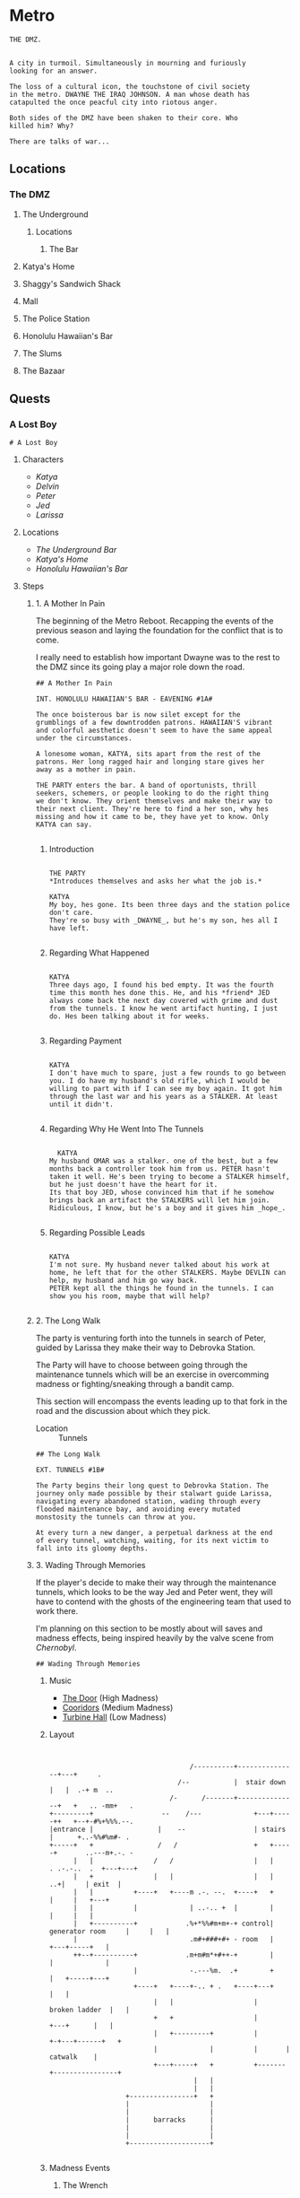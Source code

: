* Metro
:PROPERTIES:
:header-args: :tangle ~/dev/projects/quest/metro/metro.fountain
:END:

#+begin_src fountain
  THE DMZ.


  A city in turmoil. Simultaneously in mourning and furiously
  looking for an answer.

  The loss of a cultural icon, the touchstone of civil society
  in the metro. DWAYNE THE IRAQ JOHNSON. A man whose death has
  catapulted the once peacful city into riotous anger.

  Both sides of the DMZ have been shaken to their core. Who
  killed him? Why?

  There are talks of war...
#+end_src

** Locations
*** The DMZ
**** The Underground
***** Locations
****** The Bar
**** Katya's Home
**** Shaggy's Sandwich Shack
**** Mall
**** The Police Station
**** Honolulu Hawaiian's Bar
**** The Slums
**** The Bazaar
** Quests
*** A Lost Boy

#+begin_src fountain
# A Lost Boy
#+end_src

**** Characters

- [[*Katya][Katya]]
- [[*Delvin][Delvin]]
- [[*Peter][Peter]]
- [[*Jed][Jed]]
- [[*Larissa][Larissa]]

**** Locations

- [[*The Bar][The Underground Bar]]
- [[*Katya's Home][Katya's Home]]
- [[*Honolulu Hawaiian's Bar][Honolulu Hawaiian's Bar]]

**** Steps
***** 1. A Mother In Pain

The beginning of the Metro Reboot. Recapping the events of
the previous season and laying the foundation for the
conflict that is to come.

I really need to establish how important Dwayne was to the
rest to the DMZ since its going play a major role down the
road.

#+begin_src fountain
  ## A Mother In Pain

  INT. HONOLULU HAWAIIAN'S BAR - EAVENING #1A#

  The once boisterous bar is now silet except for the
  grumblings of a few downtrodden patrons. HAWAIIAN'S vibrant
  and colorful aesthetic doesn't seem to have the same appeal
  under the circumstances.

  A lonesome woman, KATYA, sits apart from the rest of the
  patrons. Her long ragged hair and longing stare gives her
  away as a mother in pain.

  THE PARTY enters the bar. A band of oportunists, thrill
  seekers, schemers, or people looking to do the right thing
  we don't know. They orient themselves and make their way to
  their next client. They're here to find a her son, why hes
  missing and how it came to be, they have yet to know. Only
  KATYA can say.

#+end_src

****** Introduction

#+begin_src fountain

  THE PARTY
  ,*Introduces themselves and asks her what the job is.*

  KATYA
  My boy, hes gone. Its been three days and the station police
  don't care.
  They're so busy with _DWAYNE_, but he's my son, hes all I
  have left.

#+end_src

****** Regarding What Happened

  #+begin_src fountain

    KATYA
    Three days ago, I found his bed empty. It was the fourth
    time this month hes done this. He, and his *friend* JED
    always come back the next day covered with grime and dust
    from the tunnels. I know he went artifact hunting, I just
    do. Hes been talking about it for weeks.

  #+end_src

****** Regarding Payment

#+begin_src fountain

  KATYA
  I don't have much to spare, just a few rounds to go between
  you. I do have my husband's old rifle, which I would be
  willing to part with if I can see my boy again. It got him
  through the last war and his years as a STALKER. At least
  until it didn't.

#+end_src

****** Regarding Why He Went Into The Tunnels

#+begin_src fountain

    KATYA
  My husband OMAR was a stalker. one of the best, but a few
  months back a controller took him from us. PETER hasn't
  taken it well. He's been trying to become a STALKER himself,
  but he just doesn't have the heart for it.
  Its that boy JED, whose convinced him that if he somehow
  brings back an artifact the STALKERS will let him join.
  Ridiculous, I know, but he's a boy and it gives him _hope_.

#+end_src

****** Regarding Possible Leads

#+begin_src fountain

  KATYA
  I'm not sure. My husband never talked about his work at
  home, he left that for the other STALKERS. Maybe DEVLIN can
  help, my husband and him go way back.
  PETER kept all the things he found in the tunnels. I can
  show you his room, maybe that will help?

#+end_src

***** 2. The Long Walk

The party is venturing forth into the tunnels in search of
Peter, guided by Larissa they make their way to Debrovka
Station.

The Party will have to choose between going through the
maintenance tunnels which will be an exercise in overcomming
madness or fighting/sneaking through a bandit camp.

This section will encompass the events leading up to that
fork in the road and the discussion about which they pick.

- Location :: Tunnels

#+begin_src fountain
  ## The Long Walk

  EXT. TUNNELS #1B#

  The Party begins their long quest to Debrovka Station. The
  journey only made possible by their stalwart guide Larissa,
  navigating every abandoned station, wading through every
  flooded maintenance bay, and avoiding every mutated
  monstosity the tunnels can throw at you.

  At every turn a new danger, a perpetual darkness at the end
  of every tunnel, watching, waiting, for its next victim to
  fall into its gloomy depths.
#+end_src

***** 3. Wading Through Memories
If the player's decide to make their way through the
maintenance tunnels, which looks to be the way Jed and Peter
went, they will have to contend with the ghosts of the
engineering team that used to work there.

I'm planning on this section to be mostly about will saves
and madness effects, being inspired heavily by the valve
scene from /Chernobyl/.

#+begin_src fountain
## Wading Through Memories
#+end_src

****** Music

- [[https://open.spotify.com/track/0aud7NouD28YTcD7WJzioD?si=8NBmnrQySfKBQyrqc_mlRQ][The Door]] (High Madness)
- [[https://open.spotify.com/track/4f76tcz3PKwty5QVA8JVCA?si=413VVlP8TbGQi1tIsv1YgA][Cooridors]] (Medium Madness)
- [[https://open.spotify.com/track/1cS7AxpJiwDhCh7v2B0LRd?si=MTATU3ICSuqD3devF-kqxw][Turbine Hall]] (Low Madness)

****** Layout

    #+begin_src artist :tangle no


                                         /----------+---------------+---+     .
                                      /--           |  stair down   |   |  .-+ m  ..
                                    /-      /-------+---------------+   +   .. -mm+   .
      +---------+                 --    /---             +---+-----++   +--+-#%+%%%.--.
      |entrance |                |    --                 | stairs  |      +..-%%#%m#- .
      +-----+   +                /   /                   +   +-----+       ..---m+.-. -
            |   |               /   /                    |   |             . .-.-..  .  +---+---+
            |   +               |   |                    |   |                 ..+|     | exit  |
            |   |          +----+   +----m .-. --.  +----+   +                    |     |   +---+
            |   |          |             | ..-.. +  |        |                    |     |   |
            |   +----------+            .%+*%%#m+m+-+ control| generator room     |     |   |
            |                            .m#+###+#+ - room   |                +---+-----+   |
            ++--+----------+            .m+m#m*+#++-+        |                |             |
                           |             -.---%m.  .+        +                |   +-----+---+
                           +----+   +----+-.. + .   +----+---+                |   |
                                |   |                    |     broken ladder  |   |
                                +   +                    |         +---+      |   |
                                |   +---------+          |       +-+---+------+   +
                                |             |          |       |     catwalk    |
                                +---+-----+   +          +-------+----------------+
                                          |   |
                                          |   |
                         +----------------+   +
                         |                    |
                         |                    |
                         |      barracks      |
                         |                    |
                         |                    |
                         +--------------------+

    #+end_src

****** Madness Events
******** The Wrench

#+begin_src fountain
  INT. GENERATOR BAY HUB #1C1#

  PC begins to make their way to the to the door, the sound of
  boots pushing through water echoing off the walls.

  PC's walk is interrupted when his boot strikes a metal
  object. Looking down he sees a large steel wrench, rusing
  away in the shallow water.

  Overcome by some indescribable urge, You reach into the
  murky water and retrieve the wrench. As you turn it over in
  your hands, the urge becomes a compulsion, a compulsion to
  get to work, its almost time for the shift change and your
  coworkers are depending on you.

  PC quickly snaps back to reality, dropping the wrench back
  into the water, it begins to sink, sink past the floor and
  into a deep dark abyss. Slowly glinting off your headlamp
  before finally disappearing into the blackness.
#+end_src

******** Crack In The Wall

#+begin_src fountain
  INT. GENERATOR BAY, BARRACKS #1C2#

  As PC makes their way down the row of abandoned bunks, a
  sliver of light catches their eye as it emanates from a
  crack in the wall.

  Approaching the light, your Geiger counter begins to tick,
  slowly at first, it quickly increases in intensity as your
  get closer. Standing in front of it now, the red light
  bathes your face in a warm glow. The Geiger counter now
  making a steady shrill screech.

  PC turns to the party motioning to the light, before turning
  back around to find the light has disappeared. No glow, no
  screeching Geiger counter, just a small crack in the cold
  concrete.
#+end_src

******** Change Of Scenery

#+begin_src fountain
INT. GENERATOR BAY #1C3#

#+end_src

******** Falling Off The Catwalk

#+begin_src fountain
INT. GENERATOR BAY #1C#


#+end_src

***** 3. Bandits

Gonna wing it lol

***** 4. The Station

This will mostly be a transition section to get the party
into the arcade. Probably will be mostly empty and lots of
descriptions of empty houses and displaced families.

Emphasis on the overwhelming silence.

This section will also include the party being sucked into
the XCOM arcade cabinet.

#+begin_src fountain
  ## The Station

  EXT. DEBROVKA STATION
#+end_src

***** 5. Vigilio, Confido

The Party will fight their way through a combat encounter
with sectoids and thinmen.

They'll be transported in on big sky and dropped into an
American city center to extract an HVT (Peter).

All damage in during the combat encounter will be real and
transfer over to their characters after the fight.

Peter also will not have any knowledge of who he is until
after he has been extracted and the party has exited the
cabinet.

The reward for completing the encounter will be an xcom pin.
It confers =Steadfast=: Never panic as a result of getting
wounded, allies panicking, allies getting wounded or killed,
or the intimidation ability.

Upon exist of the sky range the party will experience their
first earthquake signaling =The Collapse=.

#+begin_src fountain
  ## Infilitration

  You find yourself floating in space. Your surroundings a
  white grid going off in all directions toward infinity.
  Positioned directly across from one another, you feel
  yourself confined to a sitting position, strapped in to some
  invisible harness.

  Looking down you notice the world materializing below you
  one cell at a time, filling out each cell looks to be the
  tops of buildings. They quickly move past you and as more
  and more of the world materializes, you find yourself flying
  over a vast moonlit cityscape. Only once the last patch has been
  filled does a cabin begin to form around you

  INT. SKYRANGER - NIGHT

  Flooded with memories of past missions, you feel at ease
  inside the cabin of the =Sky Ranger=. Your dauntless pilot
  BIG SKY has pulled you out of many a hot evac, never once
  leaving the squad behind.

  Crackling over the intercom. Central Officer Bradford begins
  his briefing.

  CENTRAL OFFICE BRADFORD
  U.N. official PETER VAN DOOR and his entourage were caught
  in an explosion that decimated a nearby city block, and
  we're picking up hostiles converging in on the area. We need
  you to confirm Mr. Van Doorn is still alive, and bring him
  back safe before the whole place is overrun.

  The cabin light flashes and you are bathed in a red glow.
  The Crew Chief lifts his hand raising two fingers.

  CREW CHIEF
  TWO MINUTES!

  You release your harness, and retrieve your weapons. The
  sounds of magazines being loaded and bolts racked fills the
  cabin of the sky ranger.

  CREW CHIEF
  ONE MINUTE!

  Standing now you grab on to railing above you and face the
  rear of the sky ranger. The CREW CHIEF lowers the ramp,
  rooftops rushing past before melding back into the skyline.

  BIG SKY brings the sky ranger into a hard banking left turn,
  your body leaning into the turn, as he brings the aircraft
  in for a landing. The wheels of the sky ranger barely
  touching the ground before the CREW CHIEF waves you down the
  ramp.

  The LIGHT FLASHES GREEN.

  Sprinting down the ramp, you take up positions behind a
  burnt out police cruiser. BIG SKY lifting off to orbit the
  AO as quickly as he landed.
#+end_src
https://youtu.be/RdzpXmcLk-U?t=42

Van Doorn will be located in the back corner having
baricaded himself in an old office. He will start saying Van
Doorn's voice lines as the party gets near.

Van Doorn (Peter) Can only speak van doorn's voice lines,
and any attempt to ask him another question will result in
him saying another pre-canned voice line. from the following
list.

- "You the Ops team? Get over here!"
- "Get down here! Not fair if I have all the fun."
- "You coming down here or what?"
- "Come on! I won't go down without a fight."
- "Thank God you're here. I'm still breathing, but I
  can't say the same for a lot of my boys. Let's get out
  of here before any more of those things show up."
- "I don't know what outfit you're from, but I haven't
  seen gear like that before."
- "If we get out of here alive, I just hope I get
  another shot at these alien bastards... I owe it to my
  men."
- "I just wish I could have done more for my people, I
  lost some good men."
- "It was looking bad out there. I might not have made
  it if you didn't show up."
- "I owe you one... seriously... I wouldn't be here
  without your help."

****** *Post Exfil*
On mission complete, the squad will experience the world
dematerializing around them until they are standing in the
white void.

Once their they will see a mission complete screen and a
floating keyboard asking them to enter a name for the high
score board.

the board will have several names all with =DNF= as their
score. their names (if asked are)

- Ian Cognito
- Gurgglenoise
- Nachos Del Grande
- Crinkledink Whizzlefizz

#+begin_src fountain
  ## Exfiltration

  Strapped securely into your seats aboard the =Sky Ranger=,
  the dim lights of the cabin bring you comfort as BIG SKY
  sets course for home.

  It is in that moment, flying above that moonlit cityscape
  that the CREW CHIEF dematerializes before your eyes, quickly
  followed by BIG SKY. Left alone in the cabin of the =Sky
  Ranger= it's not long before the cabin dematerializes too.
  Strapped into an invisible harness, hurtling over rooftops,
  all the memories of past missions, friends back at base,
  your lives before XCOM, fade away, until all that's left is
  ... you.

  The world itself quickly follows suit, quickly replaced by a
  gridded grey room. The harness no longer holding you in
  place, you find yourselves standing before a massive
  floating monitor.

  CABINET
  MISSION COMPLETE!

  The words are quickly replaced by a prompt, a keyboard
  materializing in front of the party.

  CABINET
  HIGH SCORE: 13,029
  Enter name:

  (the party enters a name for the scoreboard)

  Exiting the high score screen, your vision begins to fade to
  black. When it returns, you are standing in front of the
  cabinet, your high score displayed prominently at the top.
  $(random party member), to your right a small child barely
  chest height is looking confusedly around the room.
#+end_src

Timmy will be generally confused, having no memory of the
encounter in the cabinet.

******* Do you remember what happened?
#+begin_src fountain
  TIMMY
  I don't know? I remember walking through the station,
  finding the cabinet and then PETER put the coin in the
  cabinet and, and, and that's it...

  TIMMY'S eyes go wide, he looks up at you frantically.

  TIMMY
  PETER! where's PETER!? He has to be here

  TIMMY begins madly looking about the room for signs of his
  friend. His eyes darting from you, to the cabinet, to other
  parts of the room. It's not long before his eyes fall to the
  frail lifeless legs of PETER peaking out from behind one of
  the turned over cabinets.

  TIMMY
  No No NO NO NO NO NO NO NO...

  He starts trying to push his way past you, to see his friend.
#+end_src

******* $(if the players try to prevent him from seeing the body)
#+begin_src fountain
  TIMMY
  PLEASE! I just want, I just...

  TIMMY looks up at you

  TIMMY
  He's my friend...

  his tiny body desperately tries to push past you. His
  eyes welling with tears. His attempts to push past
  growing weaker and weaker until it's barely a meek
  clawing. He collapses in your arms, his wails echoing off the
  walls of the long dead station. His tears soaking the
  cloth of your shirt.
#+end_src

******* $(if the players let him pass)
#+begin_src fountain
  You step aside, letting him have one last look at his friend
  before moving on.

  TIMMY scrambles past you, sprinting towards the back of the
  arcade. He comes to a stop just behind the turned over
  cabinet. All his frantic energy leaves his body as he stands
  still over what's left of his friend. Several minutes go by
  before TIMMY turns the body of his friend, having seen the
  fruits of all their childhood misdeeds vanish before his
  yes.

  TIMMY walks up to $(random party member). Gaze cast
  downward.

  TIMMY
  Can we go?
#+end_src

****** *After Exit*
The party will experience the first earth quake signaling
the coming collapse.

#+begin_src fountain
  Gathering yourselves, you turn and make your way out of the
  arcade. As you reach the threshold of the arcade, the floor
  beneath you begins to shake, then the walls, then the
  ceiling. Dust falling all around you, quickly followed by
  several loose ceiling tiles.

  As quickly the tremor came, it leaves. The only sign it ever
  having been there a few broken ceiling tiles and some extra
  dust on the dusty floor.
#+end_src

******* Mechanics
Combat will use my combat calculator in coordination with
roll20

*Characters*
*Thin Man*
Thin Men are unnervingly human-looking aliens who apparently
*serve as infiltrators for the invaders. They have short
*black hair and wear blue suits.

- /Acid Spit/ :: Reduces =aim= by 4 and =mobility= by a quarter.
- /Jumpy Legs/ :: Can leap to high ground.
- /Suppression/ :: Pin an enemy unit with withering fire.

*Sectoid*
Sectoids are weak and die quickly against experienced
soldiers, but are still dangerous early in the campaign.

- Suppression :: Pin an enemy unit with withering fire.
- Psy Panic :: Cause a unit to panic on their turn for 1-2
  turns.

*Assault*
CQC Specialist

- Run & Gun :: Allows firing or Overwatch after Dashing.
- Close Combat :: Specialist Confers a reaction shot against
  any enemy who closes to within 4 tiles. (Passive)

*Infantry*
Backbone of the infantry.

- Light 'Em Up :: Standard shots no longer end the turn, if
  taken as the first action.
- Covering Fire :: Overwatch can trigger on firing actions
  as well as movement. (Passive)
- Suppression :: Pin an enemy unit with withering fire.

*Gunner*
Heavy weapons specialist.

- Suppression :: Pin an enemy unit with withering fire.
- Holo-Targeting :: Shooting at or suppressing enemies
  confers +2 Aim to allies' attacks on those enemies until
  end of turn. (Passive)

*Sniper*
Long range specialist

- Squadsight :: Allows firing at targets in any allys sight
  radius within weapon range. (Passive)
- Low Profile :: Makes half cover grant full cover defensive
  bonus (Passive)

***** 6. Close Encounter Of A Third Kind

After recovering Peter, the party will encounter [[*Aion][Aeon]]
wandering the tunnels downtrodden at their failure to stop
this coming collapse.

Before they leave the party, they're gonna enlist the party
for help fighting the force that is drawing to destroy the
metro/humanity.

#+begin_src fountain
  ## Close Encounter Of A Third Kind

  In the distance the party hears a sound. A rock kicked.

  Looking in in that direction $(random party member), you see
  a woman meandering toward you, she seems lost, or not
  looking to be found? She has no belongings with her, just
  the clothes on her back. Clothes that seem distinctly clean
  for being in the metro. The same goes for her long brown
  hair, shining in the light of your headlamp.

  The woman kicks another rock haphazardly in your direction,
  not seeming to notice your presence. It tumbles down the
  tracks before softly bouncing off $(random party member)'s
  shoe.

  The woman stops, looking up she and seeing the party, she
  deflates, shoulders slumping and head falling.

  AEON (female)
  Oh... It's you...

  $(random party member), taking a step forward, he picks up
  the rock, looking it over briefly before flicking it at
  your face.

  AEON (male)
  I guess I should have seen this coming.
  Probability and all that...
#+end_src

****** If asked what the party did to earn AEON'S wrath
#+begin_src fountain
  AEON
  (scoffing)
  Oh, a great many things..

  In the blink of an eye, the $(random pronoun) has
  disappeared from view. You all take a step back,
  trying process what metro trickery this is.

  Vardan, startled by a sound coming from behind them.

  AEON
  BOOOO!!!!
  (laughing)
  (Deep sigh of satisfaction)

  Walking up beside Vardan, she puts a hand on your shoulder.

  AEON
  It's the little things that make it all worth it.
  Wouldn't you say so Vardan?
  or...
  or, was it MARK?
  You know, I can't remember anymore...

  Walking down the line they come up to DICK. Looking over
  this caricature of a man.

  AEON
  Never satisfied are we?
  Have you tried settling on just one?
  (leaning in closer)
  Or does the thought scare you more than you let on?

  Continuing down the line, they almost pass VINCENZO
  by without so much as a glance. Only after a few
  feet do they seem to realize that someone was actually
  standing there.

  AEON
  You...
  You are something new aren't you?
  I like new...

  The woman steps closer, invading your personal space. She
  brings her face with an inch of yours. Inspecting you as a
  child would a new doll.

  AEON
  We're going to have a lot of fun, I can tell.

  Finally coming up to RICKY PHOENIX, the man's average build
  standing in stark relief to RICKY'S wrestler body.

  AEON
  (staring at RICKY'S right hand)
  Given up the search haven't we?
  Or were you just bored?
  (laughing)

  The woman begins to cackle, keeling over trying to contain
  it. Obviously finding the whole situation unbearable funny.
#+end_src

****** If the party threatens AEON with violence
#+begin_src fountain
  You raise your weapon, trying to gain control over the
  situation rapidly deteriorating before you.

  AEON
  (starting to cry)
  Please, Please do it.
  I beg you.
  Let me sleep...

  The woman falls to her knees in front of you, tears
  streaming down her face. She reaches out pulling the barrel
  closer until its resting on her forehead.

  AEON
  Please...
#+end_src

******* If the party doesn't pull the trigger
#+begin_src fountain
  You deflate, unable to pull the trigger. The barrel of your
  gun slowly falling away from her forehead

  AEON
  Come on.
  Do it.
  (voice filling with disdain)
  DO IT

  She grabs the end of the gun forcing it back to her
  forehead.

  AEON
  WHAT ARE YOU WAITING FOR!

  She digs her head into the barrel, it leaves a mark. The
  woman looks up at you face filled with rage at your
  inaction.

  AEON
  Pathetic...

  She slaps the gun away and stands back up.
#+end_src

******* If the party does pull the trigger
#+begin_src fountain
  You pull the trigger, bracing for the recoil that never
  comes.

  In your hands, a harmless wooden broom.

  Standing now, the woman looks over your gun, somehow in her
  hands now.

  AEON
  Sometimes I forget how small you are...

  Barely having time to flinch, she brings the weapon to her
  shoulder and pulls the trigger.

  Your hands are halfway up to your face before you realize
  that the only thing that came out of the barel were a few
  delicate soap bubbles.

  AEON
  (laughing)

  Satisfied with the show, she tosses your weapon back to you.
#+end_src

****** If the party continues to ask who AEON is (or enough time has passed)
#+begin_src fountain
  AEON
  Me?

  Bristling at the question, the woman walk up to you.

  AEON
  I am...

  They snap their fingers. The person standing before you is
  no longer that young woman with beautiful long brown hair.
  They have been replaced by an elderly woman. Her face filled
  with grief, having seen many a tragedy in these tunnels.

  AEON
  Whoever..

  Snap! A grime covered young man, head buzzed short. The
  straps of his plate carrier digging into his skin. His eyes
  glazed over staring through you. How much war has this man
  seen?

  AEON
  I want...

  Snap! Another switch, but it doesn't stop with just one. A
  new person takes their place quickly, several a second now.
  A small child, an elderly man, a wounded stalker.
  Every face a new life, a new story. The pace quickens. It's
  overwhelming. So many lives, so much history flashing before
  your eyes.

  You take a step back unable to cope with what you're seeing.
  The flickering form of humanity follows you.

  AEON
  To be.

  A final snap of their fingers, before they seem to settle on
  the body of the young woman. Turning away from you.
  Satisfied at the display they've put on.
#+end_src
****** At the end of the encounter
#+begin_src fountain
  The world begins to violently shake. More violent than the
  last time, pieces of concrete falling from the ceiling. You
  scrambled out of the way of a few larger pieces.

  The woman doesn't seem to care. More saddened at having to
  stop playing than concerned about the concrete trying to
  impale them.

  The shaking subsides, several chunks of concrete littering
  the tunnel.

  AEON
  (sighing)
  Next time...

  The woman starts meandering down the tunnel. Seemingly
  content to resume wandering. Looking back over their
  shoulder at you.

  AEON
  Well, I hope I wont be seeing you...

  They take a another step down the tunnel before stopping.

  AEON
  Maybe...
  With more people?

  Turning around, they glace at the party.

  AEON
  I mean.
  I't can't hurt?
  Yea yea yea, okay.

  The woman turns back around quickly making their way down
  the tunnel, a little more purpose in their stride, before
  fading into the darkness of the tunnel.

  Alone now, a bit of moonlight shining through a new crack in
  the ceiling, you can't help but feel you've been volunteered
  for something.
#+end_src
***** 7. The First End

Upon returning from the tunnels and experiencing
increasingly violent earthquakes. The party will return
Peter to Katya.

At that moment a final, extremely energetic earthquake will
begin leading to chaos and falling debris as the DMZ begins
to tear apart.

Before it's complete destruction the party will see and
speak to Aion who will express excitement at seeing them
soon, just before they are taken by the destruction of the
earthquake.

The entire party dies and we end the session.

#+begin_src fountain
  ## The First End

  KATYA nearly faints at the sight of her son safe trailing
  behind you. They lock eyes, PETER runs into his mother's
  waiting arms.

  The sight brings a smile to DELVIN'S grizzled face. He looks
  at LARISSA, she shrugs and starts making her way to back to
  the underground bar.

  KATYA
  THANK YOU THANK YOU THANK YOU

  She goes in to hug you, but stops half way. thinking better
  of it. The results, a weird half hearted chest pat with a
  bit of straightening out the wrinkles in your clothes.
  Adorable in a way only a mother can pull off.

  KATYA
  Let me get you what I owe you.
  It was this right?

  She pushes a puch full of caps to you.

  KATYA
  And, and...
  I know I'm forgetting something.

  Her eyes open wide.

  KATYA
  The gun! Thats right the gun!
  Let me go get it, I'll be right back.

  She gives PETER another deep hug before taking him by the
  hand and running back to their humble home.

  DELVIN
  You did good.

  He smiles. something tells you thats all you're going to get
  from him.

  DEVLIN
  I'm going to make sure PETER'S not left alone while KATYA
  gets you the rifle.

  He turns around following KATYA and PETER. His shoulder's
  unclenched in a way you haven't seen before.
#+end_src

From here the party will be given a few seconds of respite
to enjoy the accomplishment of completing the job before the
collapse comes.

#+begin_src fountain
  The world starts to shake. A violence you haven't
  experienced before. It quickly surpasses the last tremor,
  showing no signs of abating.

  The people around you growing increasingly concerned as it
  becomes clear that the tremor isn't going away. A chunk of
  concrete falls from the ceiling crushing a nearby vendor's
  stall. Panic sets in, people begin running in all directions
  trying to take cover from the debris and get their loved
  ones to safety.

  In the bustle of people, one woman stands unconcerned. You
  catch her gaze and she gestures to your right. Following her
  gesture you see a man in a suit casually reading a
  newspaper.

  He bounces to his feet, putting the newspaper down on the
  bench.

  AEON
  Having fun yet?

  A large piece of concrete detaches from the ceiling and
  crushes HONOLULU HAWAIIAN'S BAR into a heap of debris and
  twisted metal.

  AEON
  I mean they're not.

  A large crack begins forming underneath $(random party
  member)'s feet.

  You jump to one side as the crack in the earth opens up into
  a crevice.

  Peering over the edge reveals a great white void. A
  bottomless unending expanse of nothing. You jump back as the
  split in the world begins to expand consuming several
  buildings. People begin to fall in, as it violently expands
  through the DMZ.

  AEON
  That's my cue.

  The man turns toward the expanding fracture in the world.
  Glancing back at the party.

  AEON
  I've been thinking.
  You can call me AEON.
  I've always had a flare for the dramatic.

  The man smiles before turning back to the void.

  AEON
  Be seeing you...

  With a cavalierness in stark contrast to the crumbling
  world around you. He jumps into the void, falling quickly
  out of view.
#+end_src

Party should maybe roll a will save here to panic.

The party can now do whatever they please, the course of the
collapse has been set. Eventually they will fall in hurtling
toward THE END.

#+begin_src fountain
  You tumble into the void, screaming as you fall head over
  heals into the blinding light. The fissure you fell through
  quickly fading from view. With no landmarks to guide you,
  you lose all sense of direction.

  In some direction, in the distance a small black spec. You
  fixate on it, the only thing that stands apart in this
  expanse of nothingness.

  It begins to grow, slowly at first, but soon it becomes
  noticeable. Rapidly, it starts to eat away at the white void
  , until there's more darkness than light.

  The lightness quickly shrinking into a spec, the only
  remnant of the world you came from, until it is not.

  And you are gone.
#+end_src
